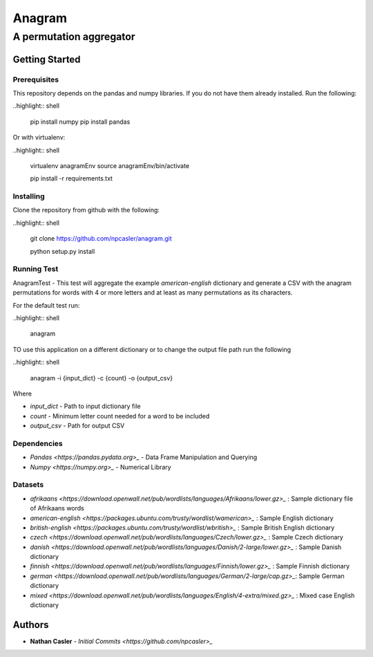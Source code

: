 =======
Anagram
=======
------------------------
A permutation aggregator
------------------------


Getting Started
---------------

Prerequisites
~~~~~~~~~~~~~

This repository depends on the pandas and numpy libraries. If you do not have 
them already installed. Run the following:

..highlight:: shell

    pip install numpy
    pip install pandas


Or with virtualenv:

..highlight:: shell

    virtualenv anagramEnv
    source anagramEnv/bin/activate

    pip install -r requirements.txt


Installing
~~~~~~~~~~

Clone the repository from github with the following:

..highlight:: shell

    git clone https://github.com/npcasler/anagram.git

    python setup.py install


Running Test
~~~~~~~~~~~~

AnagramTest - This test will aggregate the example *american-english* dictionary
and generate a CSV with the anagram permutations for words with 4 or more
letters and at least as many permutations as its characters.

For the default test run:

..highlight:: shell

    anagram


TO use this application on a different dictionary or to change the output file
path run the following

..highlight:: shell

    anagram -i {input_dict} -c {count} -o {output_csv}


Where

- *input\_dict* - Path to input dictionary file
- *count* - Minimum letter count needed for a word to be included
- *output\_csv* - Path for output CSV 

Dependencies
~~~~~~~~~~~~

- `Pandas <https://pandas.pydata.org>_` - Data Frame Manipulation and Querying
- `Numpy <https://numpy.org>_` - Numerical Library

Datasets
~~~~~~~~

- `afrikaans <https://download.openwall.net/pub/wordlists/languages/Afrikaans/lower.gz>_` : Sample dictionary file of Afrikaans words 
- `american-english <https://packages.ubuntu.com/trusty/wordlist/wamerican>_` : Sample English dictionary
- `british-english <https://packages.ubuntu.com/trusty/wordlist/wbritish>_` : Sample British English dictionary
- `czech <https://download.openwall.net/pub/wordlists/languages/Czech/lower.gz>_` : Sample Czech dictionary 
- `danish <https://download.openwall.net/pub/wordlists/languages/Danish/2-large/lower.gz>_`           : Sample Danish dictionary
- `finnish <https://download.openwall.net/pub/wordlists/languages/Finnish/lower.gz>_` : Sample Finnish dictionary
- `german <https://download.openwall.net/pub/wordlists/languages/German/2-large/cap.gz>_`: Sample German dictionary
- `mixed <https://download.openwall.net/pub/wordlists/languages/English/4-extra/mixed.gz>_` : Mixed case English dictionary

Authors
-------

- **Nathan Casler** - `Initial Commits <https://github.com/npcasler>_`




